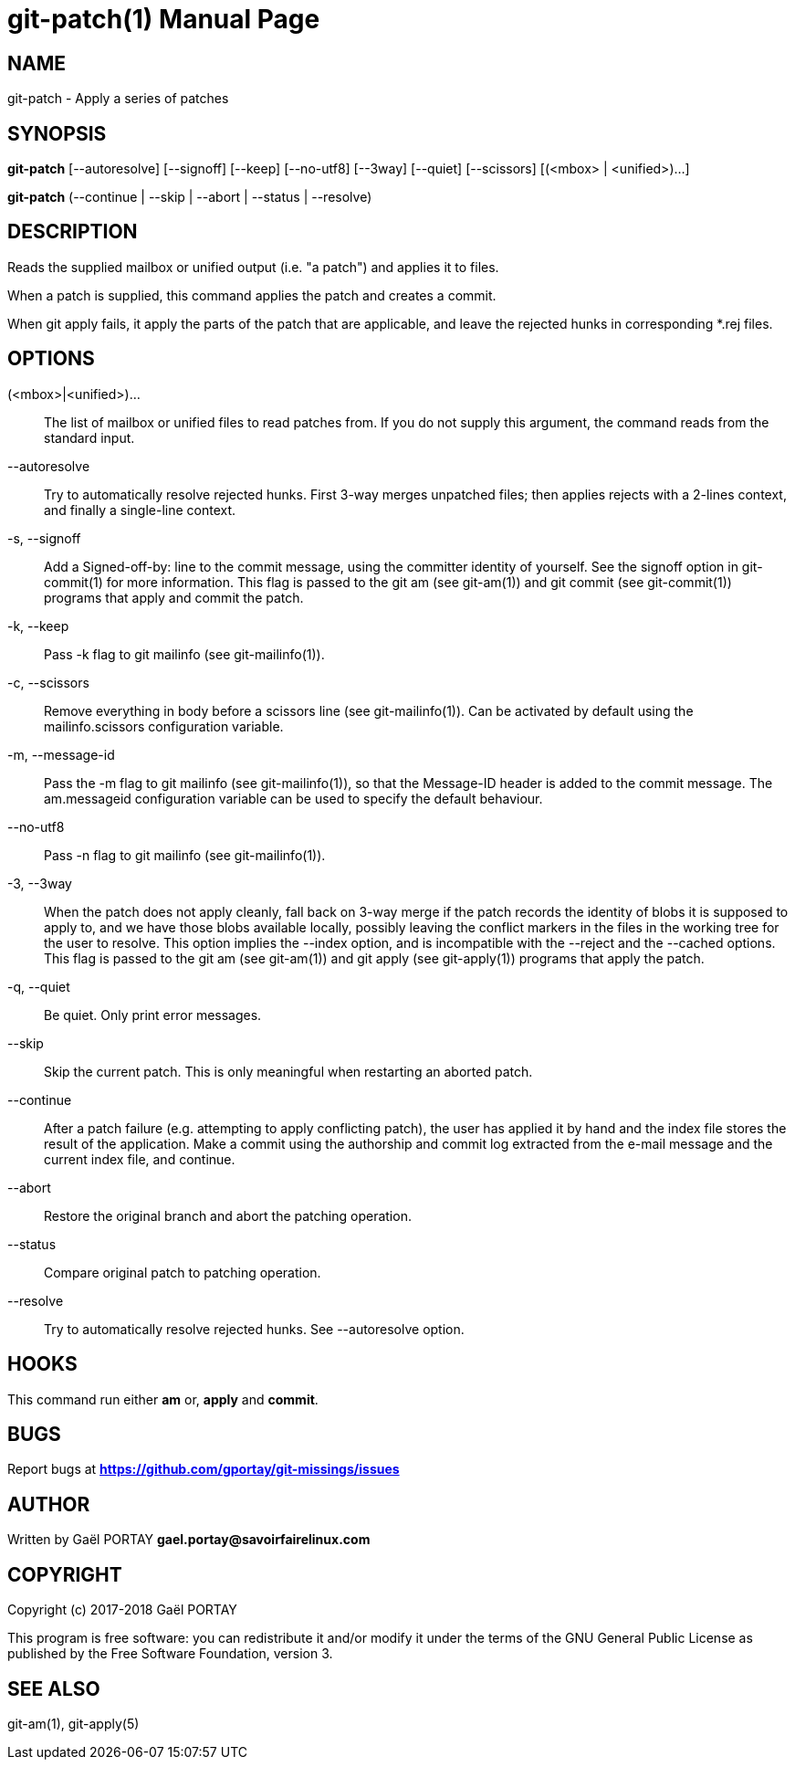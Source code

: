 = git-patch(1)
:doctype: manpage
:author: Gaël PORTAY
:email: gael.portay@savoirfairelinux.com
:lang: en
:man manual: The Missing Git Commands Manual
:man source: The Missing Git Commands Project

== NAME

git-patch - Apply a series of patches

== SYNOPSIS

*git-patch* [--autoresolve] [--signoff] [--keep] [--no-utf8] [--3way] [--quiet]
[--scissors] [(<mbox> | <unified>)...]

*git-patch* (--continue | --skip | --abort | --status | --resolve)

== DESCRIPTION

Reads the supplied mailbox or unified output (i.e. "a patch") and applies it to
files.

When a patch is supplied, this command applies the patch and creates a commit.

When git apply fails, it apply the parts of the patch that are applicable, and
leave the rejected hunks in corresponding *.rej files.

== OPTIONS

(<mbox>|<unified>)...::
    The list of mailbox or unified files to read patches from. If you do not
    supply this argument, the command reads from the standard input.

--autoresolve::
    Try to automatically resolve rejected hunks. First 3-way merges unpatched
    files; then applies rejects with a 2-lines context, and finally a
    single-line context.

-s, --signoff::
    Add a Signed-off-by: line to the commit message, using the committer
    identity of yourself. See the signoff option in git-commit(1) for more
    information.
    This flag is passed to the git am (see git-am(1)) and git commit (see
    git-commit(1)) programs that apply and commit the patch.

-k, --keep::
    Pass -k flag to git mailinfo (see git-mailinfo(1)).

-c, --scissors::
    Remove everything in body before a scissors line (see git-mailinfo(1)). Can
    be activated by default using the mailinfo.scissors configuration variable.

-m, --message-id::
    Pass the -m flag to git mailinfo (see git-mailinfo(1)), so that the
    Message-ID header is added to the commit message. The am.messageid
    configuration variable can be used to specify the default behaviour.

--no-utf8::
    Pass -n flag to git mailinfo (see git-mailinfo(1)).

-3, --3way::
    When the patch does not apply cleanly, fall back on 3-way merge if the patch
    records the identity of blobs it is supposed to apply to, and we have those
    blobs available locally, possibly leaving the conflict markers in the files
    in the working tree for the user to resolve. This option implies the --index
    option, and is incompatible with the --reject and the --cached options.
    This flag is passed to the git am (see git-am(1)) and git apply (see
    git-apply(1)) programs that apply the patch.

-q, --quiet::
    Be quiet. Only print error messages.

--skip::
    Skip the current patch. This is only meaningful when restarting an aborted
    patch.

--continue::
    After a patch failure (e.g. attempting to apply conflicting patch), the user
    has applied it by hand and the index file stores the result of the
    application. Make a commit using the authorship and commit log extracted
    from the e-mail message and the current index file, and continue.

--abort::
    Restore the original branch and abort the patching operation.

--status::
    Compare original patch to patching operation.

--resolve::
    Try to automatically resolve rejected hunks. See --autoresolve option.

== HOOKS

This command run either *am* or, *apply* and *commit*.

== BUGS

Report bugs at *https://github.com/gportay/git-missings/issues*

== AUTHOR

Written by Gaël PORTAY *gael.portay@savoirfairelinux.com*

== COPYRIGHT

Copyright (c) 2017-2018 Gaël PORTAY

This program is free software: you can redistribute it and/or modify
it under the terms of the GNU General Public License as published by
the Free Software Foundation, version 3.

== SEE ALSO

git-am(1), git-apply(5)
